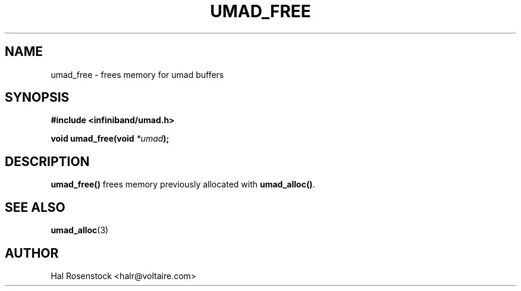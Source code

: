 .\" -*- nroff -*-
.\"
.TH UMAD_FREE 3  "May 10, 2007" "OpenIB" "OpenIB Programmer's Manual"
.SH "NAME"
umad_free \- frees memory for umad buffers
.SH "SYNOPSIS"
.nf
.B #include <infiniband/umad.h>
.sp
.BI "void umad_free(void " "*umad");
.fi
.SH "DESCRIPTION"
.B umad_free()
frees memory previously allocated with
.B umad_alloc()\fR.
.SH "SEE ALSO"
.BR umad_alloc (3)
.SH "AUTHOR"
.TP
Hal Rosenstock <halr@voltaire.com>
